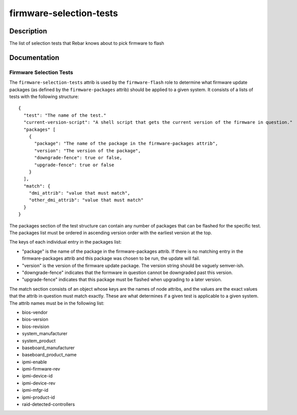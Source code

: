 ========================
firmware-selection-tests
========================

Description
===========
The list of selection tests that Rebar knows about to pick firmware to flash

Documentation
=============

Firmware Selection Tests
------------------------

The ``firmware-selection-tests`` attrib is used by the ``firmware-flash`` role to
determine what firmware update packages (as defined by the ``firmware-packages`` attrib)
should be applied to a given system.  It consists of a lists of tests with the
following structure:

::

  {
    "test": "The name of the test."
    "current-version-script": "A shell script that gets the current version of the firmware in question."
    "packages" [
      {
        "package": "The name of the package in the firmware-packages attrib",
        "version": "The version of the package",
        "downgrade-fence": true or false,
        "upgrade-fence": true or false
      }
    ],
    "match": {
      "dmi_attrib": "value that must match",
      "other_dmi_attrib": "value that must match"
    }
  }

The packages section of the test structure can contain any number of packages that
can be flashed for the specific test.  The packages list must be ordered in ascending version
order with the earliest version at the top.

The keys of each individual entry in the packages list:

* "package" is the name of the package in the firmware-packages attrib.
  If there is no matching entry in the firmware-packages attrib and this
  package was chosen to be run, the update will fail.
* "version" is the version of the firmware update package.  The version string
  should be vaguely semver-ish.
* "downgrade-fence" indicates that the formware in question cannot be downgraded
  past this version.
* "upgrade-fence" indicates that this package must be flashed when upgrading to
  a later version.

The match section consists of an object whose keys are the names of node attribs, and
the values are the exact values that the attrib in question must match exactly.  These
are what determines if a given test is applicable to a given system.  The attrib names
must be in the following list:

* bios-vendor
* bios-version
* bios-revision
* system_manufacturer
* system_product
* baseboard_manufacturer
* baseboard_product_name
* ipmi-enable
* ipmi-firmware-rev
* ipmi-device-id
* ipmi-device-rev
* ipmi-mfgr-id
* ipmi-product-id
* raid-detected-controllers
